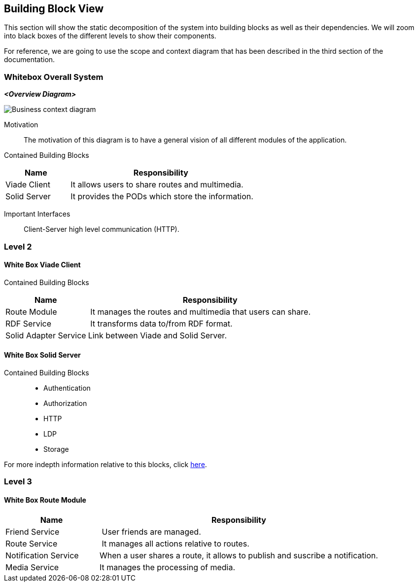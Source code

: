 [[section-building-block-view]]


== Building Block View
This section will show the static decomposition of the system into building blocks as well as their dependencies. We will zoom into black boxes of the different levels to show their components. 

For reference, we are going to use the scope and context diagram that has been described in the third section of the documentation.

=== Whitebox Overall System

_**<Overview Diagram>**_

image::images/05-block-diagram.svg[Business context diagram]

Motivation::
The motivation of this diagram is to have a general vision of all different modules of the application.

Contained Building Blocks::
[cols="1,3" options="header"]
|===
| **Name** | **Responsibility**
| Viade Client | It allows users to share routes and multimedia.
| Solid Server | It provides the PODs which store the information. 
|===

Important Interfaces::
Client-Server high level communication (HTTP).

=== Level 2

==== White Box Viade Client
Contained Building Blocks::
[cols="1,3" options="header"]
|===
| **Name** | **Responsibility**
| Route Module | It manages the routes and multimedia that users can share.
| RDF Service | It transforms data to/from RDF format.
| Solid Adapter Service | Link between Viade and Solid Server.
|===

==== White Box Solid Server
Contained Building Blocks::
 * Authentication
 * Authorization
 * HTTP
 * LDP
 * Storage

For more indepth information relative to this blocks, click link:https://rubenverborgh.github.io/solid-server-architecture/solid-architecture-v1-2-0.pdf[here].

=== Level 3
==== White Box Route Module
[cols="1,3" options="header"]
|===
| **Name** | **Responsibility**
| Friend Service | User friends are managed.
| Route Service | It manages all actions relative to routes.
| Notification Service | When a user shares a route, it allows to publish and suscribe a notification.
| Media Service | It manages the processing of media.
|===
